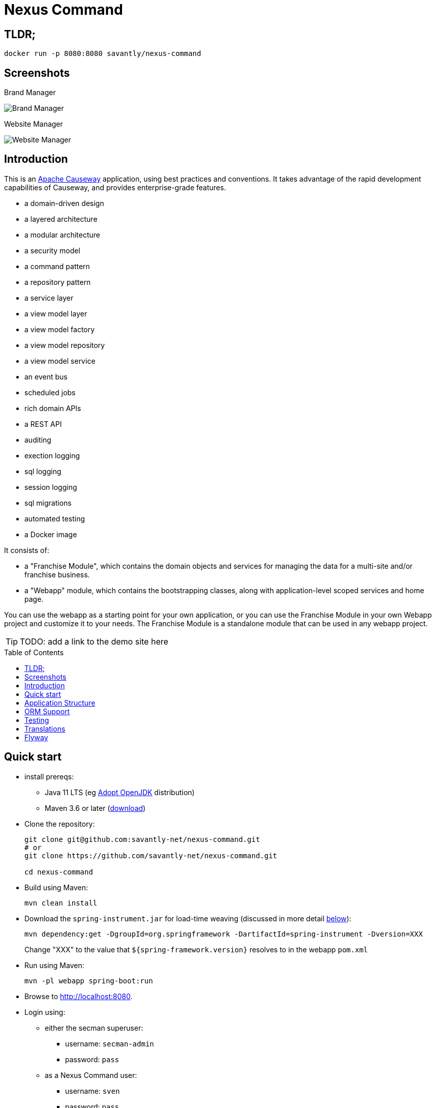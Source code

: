 = Nexus Command
:toc:
:toc-placement!:

== TLDR;
```shell
docker run -p 8080:8080 savantly/nexus-command
```

== Screenshots

Brand Manager  

image::docs/brand-manager.png[Brand Manager]

Website Manager  

image::docs/website-manager.png[Website Manager]  

== Introduction

This is an link:https://causeway.apache.org[Apache Causeway] application, using best practices and conventions.  
It takes advantage of the rapid development capabilities of Causeway, and provides enterprise-grade features.  

* a domain-driven design
* a layered architecture
* a modular architecture
* a security model
* a command pattern
* a repository pattern
* a service layer
* a view model layer
* a view model factory
* a view model repository
* a view model service
* an event bus
* scheduled jobs
* rich domain APIs
* a REST API
* auditing
* exection logging
* sql logging
* session logging
* sql migrations
* automated testing
* a Docker image


It consists of:

* a "Franchise Module", which contains the domain objects and services for managing the data for a multi-site and/or franchise business.
* a "Webapp" module, which contains the bootstrapping classes, along with application-level scoped services and home page.

You can use the webapp as a starting point for your own application, or you can use the Franchise Module in your own Webapp project and customize it to your needs.  The Franchise Module is a standalone module that can be used in any webapp project.


[TIP]
====
TODO: add a link to the demo site here
====

toc::[]

== Quick start

* install prereqs:

** Java 11 LTS (eg link:https://adoptopenjdk.net/[Adopt OpenJDK] distribution)
** Maven 3.6 or later (http://maven.apache.org/download.cgi[download])
* Clone the repository:
+
[source,bash]
----
git clone git@github.com:savantly-net/nexus-command.git
# or
git clone https://github.com/savantly-net/nexus-command.git

cd nexus-command
----

* Build using Maven:
+
[source,bash]
----
mvn clean install
----

* Download the `spring-instrument.jar` for load-time weaving (discussed in more detail xref:#orm-support[below]):
+
[source,bash]
----
mvn dependency:get -DgroupId=org.springframework -DartifactId=spring-instrument -Dversion=XXX
----
+
Change "XXX" to the value that `${spring-framework.version}` resolves to in the webapp `pom.xml`

* Run using Maven:
+
[source,bash]
----
mvn -pl webapp spring-boot:run
----

* Browse to http://localhost:8080.

* Login using:

** either the secman superuser:

*** username: `secman-admin`
*** password: `pass`

** as a Nexus Command user:

*** username: `sven`
*** password: `pass`

** or as a franchisee user:

*** username: `franchisee`
*** password: `pass`

+
The app runs with H2 running in-memory, with sample data set up using fixture scripts.

* Build a Docker image
+
[source,bash]
----
export REVISION=...                 #<.>
export DOCKER_REGISTRY_USERNAME     #<.>
export DOCKER_REGISTRY_PASSWORD     #<.>

mvn -pl webapp -Ddocker jib:build
----
<.> used as the image tag
<.> Docker Hub registry username
<.> Docker Hub registry password
+
To push to another container registry, change the `<image>` tag in the pom.xml

== Application Structure

The following table explains the contents of each of the directories:

[width="100%",options="header,footer",stripes="none",cols="2a,4a"]
|====================
|Directory
|Description

|`module-franchise`
|Holds the "franchise" module, consisting of the `FranchiseLocation` entity and supporting services, among several other related entities.

[TIP]
====
Larger applications should consist of multiple modules; each such module can be copied from this starter module.
====

|`module-franchise-tests`
|Holds the unit- and integration tests for `module-franchise`.


|`webapp`
|Holds the bootstrapping classes, along with application-level scoped services and home page.

The `pom.xml` also provides goals to run the app from the command line, or to be assembled into a Docker image.

|`webapp-tests`
|Contains application-wide integration tests.

|====================

It's more common for tests to reside within the same module, but we moved them into their own Maven modules because it makes them easier to be temporarily excluded, eg during initial explorations/prototyping.


[#orm-support]
== ORM Support

This version of the application uses EclipseLink JPA as its ORM, configured with load-time weaving.
This requires that the application be run with a Java agent.

The spring-boot plugin is configured to run with this agent already.
If you want to run from an IDE:

* first, you might wish to copy the file locally:
+
[source,bash]
----
cp ~/.m2/repository/org/springframework/spring-instrument/XXX/spring-instrument-XXX.jar lib/spring-instrument.jar
----
+
Change "XXX" to the value that `${spring-framework.version}` resolves to in the webapp `pom.xml`

* Then specify the agent as a VM option:
+
[source,bash]
----
-javaagent:lib/spring-instrument.jar
----

== Testing

The application has both unit tests and integration tests.

.Testing types
[cols="5a,12a,6a,3a", options="header"]
|===

| Test type
| Report
| Phase
| Skip using

| Unit test
| `target/surefire-unittest-reports`
| `test`
| `-DskipUTs`

| Integ test
| `target/surefire-integtest-reports`
| `integration-test`
| `-DskipITs`


|===


These outputs can for example be processed within/published by a continuous pipeline.



== Translations

Apache Causeway supports i18n using link:https://www.gnu.org/software/gettext/manual/html_node/PO-Files.html[GNU .po file]s.
The `WEB-INF/translations.po` is the fallback (an empty value means that the key is used "as-is"), while `WEB-INF/translations-XX.po` files provide translations for each "XX" locale.

Translations are required for all domain classes and all members (actions, properties and collections) of all classes.
This information is available from the metamodel, and so a new template `translations.po` is generated as a side effect of running the integration tests (through a log4j2 logger).
A good integration test to run is `ValidateDomainModel_IntegTest`.

In addition, translations are required for any validation messages triggered by the test.
Running an integration tests that trigger validations will result in these messages being captured as keys, for example `Smoke_IntegTest`.

The generated file should be merged with any existing translations in `WEB-INF/translations.po`, and translations obtained for any new keys (there are numerous online services that support the format).


== Flyway

The application also demonstrates how to use Flyway to migrate the database schema.

By default the app runs using an in-memory database.
The Flyway example is activated using the "SQLSERVER" Spring Boot profile, eg:

[source,bash]
----
mvn -Dspring.profiles.active=SQLSERVER -pl webapp install
mvn -Dspring.profiles.active=SQLSERVER -pl webapp spring-boot:run
----

This causes the properties defined in  `config/application-SQLSERVER.properties` file to be used in preference to those in the default `config/application.properties` file.
It defines the following:

* `spring.flyway.url`, `spring.flyway.user` and `spring.flyway.password`
+
The presence of these is enough to enable the Flyway integration

* `spring.flyway.enabled`
+
This is explicitly set to `true`, to override the value in the default `config/application.properties`.

* `causeway.persistence.jdo-datanucleus.impl.datanucleus.schema.autoCreateAll`
+
This is set to `false`, also overriding the value in the default `config/application.properties`.
It instructs the JDO/DataNucleus object store not to automatically create any tables etc.

The Spring Boot profile is also used to add the dependency to the SQL Server driver is included (it is hidden behind a Maven profile).

The prerequisites to try this out are a SQL Server database running on `localhost` and with the credentials as specified in `config/application-SQLSERVER.properties`; adjust as necessary.

